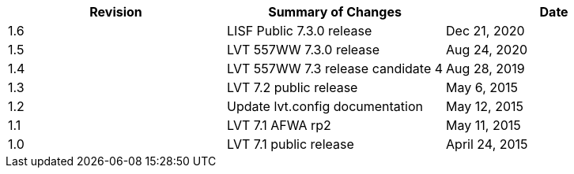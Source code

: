 
|===
| Revision | Summary of Changes              | Date

| 1.6      | LISF Public 7.3.0 release       | Dec 21, 2020
| 1.5      | LVT 557WW 7.3.0 release         | Aug 24, 2020
| 1.4      | LVT 557WW 7.3 release candidate 4 | Aug 28, 2019
| 1.3      | LVT 7.2 public release          | May 6, 2015
| 1.2      | Update lvt.config documentation | May 12, 2015
| 1.1      | LVT 7.1 AFWA rp2                | May 11, 2015
| 1.0      | LVT 7.1 public release          | April 24, 2015
|===

